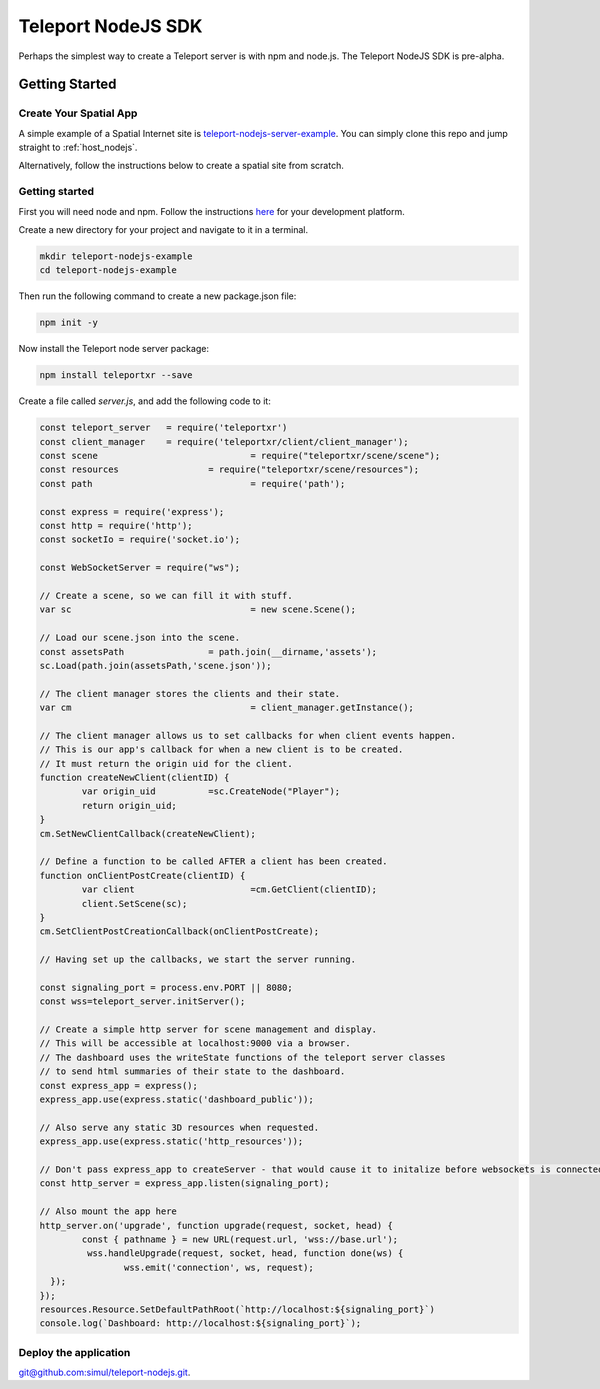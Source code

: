 ###################
Teleport NodeJS SDK
###################

Perhaps the simplest way to create a Teleport server is with npm and node.js. The Teleport NodeJS SDK is pre-alpha.

Getting Started
===============

Create Your Spatial App
-----------------------

A simple example of a Spatial Internet site is `teleport-nodejs-server-example <https://github.com/teleportxr/teleport-nodejs-server-example.git>`_. You can simply clone this repo and jump straight to :ref:`host_nodejs`.

Alternatively, follow the instructions below to create a spatial site from scratch.

Getting started
---------------

First you will need node and npm. Follow the instructions `here <https://docs.npmjs.com/downloading-and-installing-node-js-and-npm>`_ for your development platform.

Create a new directory for your project and navigate to it in a terminal.

.. code-block:: bash

   mkdir teleport-nodejs-example
   cd teleport-nodejs-example

Then run the following command to create a new package.json file:

.. code-block:: bash

   npm init -y

Now install the Teleport node server package:

.. code-block:: bash

   npm install teleportxr --save

Create a file called `server.js`, and add the following code to it:

.. code-block:: javascript

	const teleport_server	= require('teleportxr')
	const client_manager	= require('teleportxr/client/client_manager');
	const scene				= require("teleportxr/scene/scene");
	const resources			= require("teleportxr/scene/resources");
	const path				= require('path');

	const express = require('express');
	const http = require('http');
	const socketIo = require('socket.io');

	const WebSocketServer = require("ws");

	// Create a scene, so we can fill it with stuff.
	var sc					= new scene.Scene();

	// Load our scene.json into the scene.
	const assetsPath		= path.join(__dirname,'assets');
	sc.Load(path.join(assetsPath,'scene.json'));

	// The client manager stores the clients and their state.
	var cm					= client_manager.getInstance();
	
	// The client manager allows us to set callbacks for when client events happen.
	// This is our app's callback for when a new client is to be created.
	// It must return the origin uid for the client.
	function createNewClient(clientID) {
		var origin_uid		=sc.CreateNode("Player");
		return origin_uid;
	}
	cm.SetNewClientCallback(createNewClient);

	// Define a function to be called AFTER a client has been created.
	function onClientPostCreate(clientID) {
		var client			=cm.GetClient(clientID);
		client.SetScene(sc);
	}
	cm.SetClientPostCreationCallback(onClientPostCreate);

	// Having set up the callbacks, we start the server running.

	const signaling_port = process.env.PORT || 8080;
	const wss=teleport_server.initServer();

	// Create a simple http server for scene management and display.
	// This will be accessible at localhost:9000 via a browser.
	// The dashboard uses the writeState functions of the teleport server classes
	// to send html summaries of their state to the dashboard.
	const express_app = express();
	express_app.use(express.static('dashboard_public'));

	// Also serve any static 3D resources when requested.
	express_app.use(express.static('http_resources'));

	// Don't pass express_app to createServer - that would cause it to initalize before websockets is connected
	const http_server = express_app.listen(signaling_port);

	// Also mount the app here
	http_server.on('upgrade', function upgrade(request, socket, head) {
		const { pathname } = new URL(request.url, 'wss://base.url');
		 wss.handleUpgrade(request, socket, head, function done(ws) {
			wss.emit('connection', ws, request);
	  });
	});
	resources.Resource.SetDefaultPathRoot(`http://localhost:${signaling_port}`)
	console.log(`Dashboard: http://localhost:${signaling_port}`);

	
.. _host_nodejs:

Deploy the application
----------------------




`git@github.com:simul/teleport-nodejs.git <https://github.com/simul/teleport-nodejs>`_.